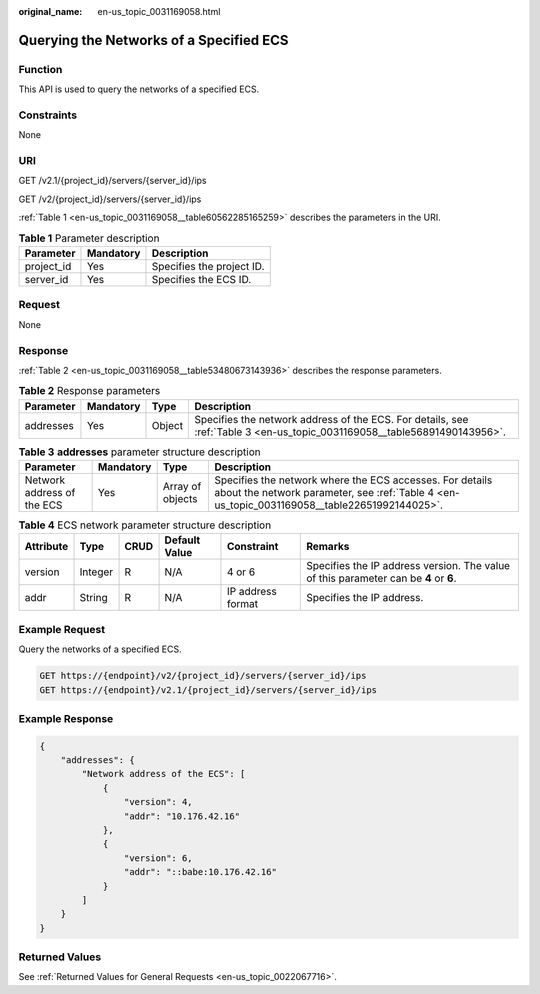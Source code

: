 :original_name: en-us_topic_0031169058.html

.. _en-us_topic_0031169058:

Querying the Networks of a Specified ECS
========================================

Function
--------

This API is used to query the networks of a specified ECS.

Constraints
-----------

None

URI
---

GET /v2.1/{project_id}/servers/{server_id}/ips

GET /v2/{project_id}/servers/{server_id}/ips

:ref:`Table 1 <en-us_topic_0031169058__table60562285165259>` describes the parameters in the URI.

.. _en-us_topic_0031169058__table60562285165259:

.. table:: **Table 1** Parameter description

   ========== ========= =========================
   Parameter  Mandatory Description
   ========== ========= =========================
   project_id Yes       Specifies the project ID.
   server_id  Yes       Specifies the ECS ID.
   ========== ========= =========================

Request
-------

None

Response
--------

:ref:`Table 2 <en-us_topic_0031169058__table53480673143936>` describes the response parameters.

.. _en-us_topic_0031169058__table53480673143936:

.. table:: **Table 2** Response parameters

   +-----------+-----------+--------+--------------------------------------------------------------------------------------------------------------------------+
   | Parameter | Mandatory | Type   | Description                                                                                                              |
   +===========+===========+========+==========================================================================================================================+
   | addresses | Yes       | Object | Specifies the network address of the ECS. For details, see :ref:`Table 3 <en-us_topic_0031169058__table56891490143956>`. |
   +-----------+-----------+--------+--------------------------------------------------------------------------------------------------------------------------+

.. _en-us_topic_0031169058__table56891490143956:

.. table:: **Table 3** **addresses** parameter structure description

   +----------------------------+-----------+------------------+----------------------------------------------------------------------------------------------------------------------------------------------------------+
   | Parameter                  | Mandatory | Type             | Description                                                                                                                                              |
   +============================+===========+==================+==========================================================================================================================================================+
   | Network address of the ECS | Yes       | Array of objects | Specifies the network where the ECS accesses. For details about the network parameter, see :ref:`Table 4 <en-us_topic_0031169058__table22651992144025>`. |
   +----------------------------+-----------+------------------+----------------------------------------------------------------------------------------------------------------------------------------------------------+

.. _en-us_topic_0031169058__table22651992144025:

.. table:: **Table 4** ECS network parameter structure description

   +-----------+---------+------+---------------+-------------------+--------------------------------------------------------------------------------------+
   | Attribute | Type    | CRUD | Default Value | Constraint        | Remarks                                                                              |
   +===========+=========+======+===============+===================+======================================================================================+
   | version   | Integer | R    | N/A           | 4 or 6            | Specifies the IP address version. The value of this parameter can be **4** or **6**. |
   +-----------+---------+------+---------------+-------------------+--------------------------------------------------------------------------------------+
   | addr      | String  | R    | N/A           | IP address format | Specifies the IP address.                                                            |
   +-----------+---------+------+---------------+-------------------+--------------------------------------------------------------------------------------+

Example Request
---------------

Query the networks of a specified ECS.

.. code-block:: text

   GET https://{endpoint}/v2/{project_id}/servers/{server_id}/ips
   GET https://{endpoint}/v2.1/{project_id}/servers/{server_id}/ips

Example Response
----------------

.. code-block::

   {
       "addresses": {
           "Network address of the ECS": [
               {
                   "version": 4,
                   "addr": "10.176.42.16"
               },
               {
                   "version": 6,
                   "addr": "::babe:10.176.42.16"
               }
           ]
       }
   }

Returned Values
---------------

See :ref:`Returned Values for General Requests <en-us_topic_0022067716>`.
